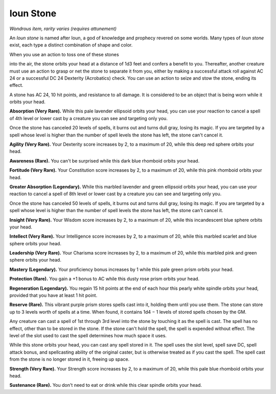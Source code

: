 
.. _srd:ioun-stone:

Ioun Stone
------------------------------------------------------


*Wondrous item, rarity varies (requires attunement)*

An *Ioun stone* is named after Ioun, a god of knowledge and prophecy
revered on some worlds. Many types of *Ioun stone* exist, each type a
distinct combination of shape and color.

When you use an action to toss one of these stones

into the air, the stone orbits your head at a distance of 1d3 feet and
confers a benefit to you. Thereafter, another creature must use an
action to grasp or net the stone to separate it from you, either by
making a successful attack roll against AC 24 or a successful DC 24
Dexterity (Acrobatics) check. You can use an action to seize and stow
the stone, ending its effect.

A stone has AC 24, 10 hit points, and resistance to all damage. It is
considered to be an object that is being worn while it orbits your head.

**Absorption (Very Rare).** While this pale lavender ellipsoid orbits
your head, you can use your reaction to cancel a spell of 4th level or
lower cast by a creature you can see and targeting only you.

Once the stone has canceled 20 levels of spells, it burns out and turns
dull gray, losing its magic. If you are targeted by a spell whose level
is higher than the number of spell levels the stone has left, the stone
can't cancel it.

**Agility (Very Rare).** Your Dexterity score
increases by 2, to a maximum of 20, while this deep red sphere orbits
your head.

**Awareness (Rare).** You can't be surprised while this dark blue
rhomboid orbits your head.

**Fortitude (Very Rare).** Your Constitution score increases by 2, to
a maximum of 20, while this pink rhomboid orbits your head.

**Greater Absorption (Legendary).** While this marbled lavender and
green ellipsoid orbits your head, you can use your reaction to cancel a
spell of 8th level or lower cast by a creature you can see and targeting
only you.

Once the stone has canceled 50 levels of spells, it burns out and turns
dull gray, losing its magic. If you are targeted by a spell whose level
is higher than the number of spell levels the stone has left, the stone
can't cancel it.

**Insight (Very Rare).** Your Wisdom score increases by 2, to a
maximum of 20, while this incandescent blue sphere orbits your head.

**Intellect (Very Rare).** Your Intelligence score increases by 2, to
a maximum of 20, while this marbled scarlet and blue sphere orbits your
head.

**Leadership (Very Rare).** Your Charisma score increases by 2, to a
maximum of 20, while this marbled pink and green sphere orbits your
head.

**Mastery (Legendary).** Your proficiency bonus increases by 1 while
this pale green prism orbits your head.

**Protection (Rare).** You gain a +1 bonus to AC while this dusty rose 
prism orbits your head.

**Regeneration (Legendary).** You regain 15 hit points at the end of
each hour this pearly white spindle orbits your head, provided that you
have at least 1 hit point.

**Reserve (Rare).** This vibrant purple prism stores spells cast into
it, holding them until you use them. The stone can store up to 3 levels
worth of spells at a time. When found, it contains 1d4 − 1 levels of
stored spells chosen by the GM.

Any creature can cast a spell of 1st through 3rd level into the stone by
touching it as the spell is cast. The spell has no effect, other than to
be stored in the stone. If the stone can't hold the spell, the spell is
expended without effect. The level of the slot used to cast the spell
determines how much space it uses.

While this stone orbits your head, you can cast any spell stored in it.
The spell uses the slot level, spell save DC, spell attack bonus, and
spellcasting ability of the original caster, but is otherwise treated as
if you cast the spell. The spell cast from the stone is no longer stored
in it, freeing up space.

**Strength (Very Rare).** Your Strength score increases by 2, to a
maximum of 20, while this pale blue rhomboid orbits your head.

**Sustenance (Rare).** You don't need to eat or drink while this clear
spindle orbits your head.

